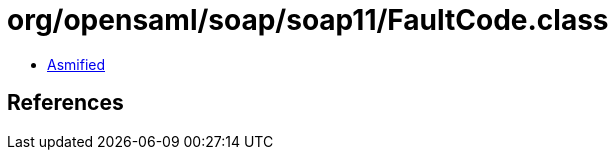 = org/opensaml/soap/soap11/FaultCode.class

 - link:FaultCode-asmified.java[Asmified]

== References

